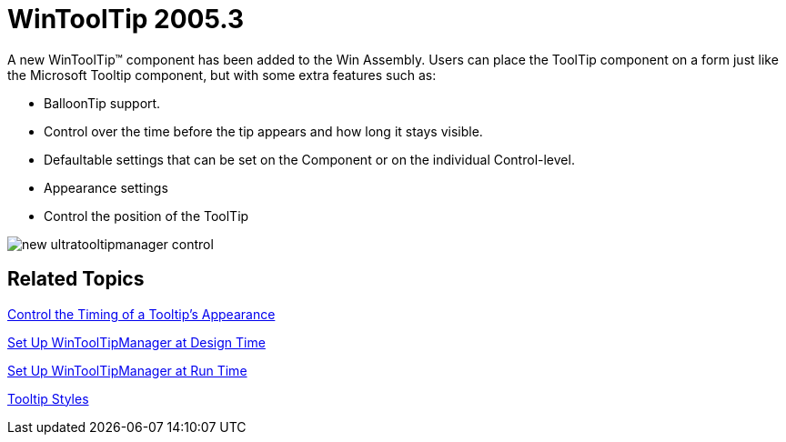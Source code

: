 ﻿////

|metadata|
{
    "name": "wintooltip-whats-new-2005-3",
    "controlName": [],
    "tags": [],
    "guid": "{E4C36D60-895B-481A-B604-F3A33DF583BF}",  
    "buildFlags": [],
    "createdOn": "0001-01-01T00:00:00Z"
}
|metadata|
////

= WinToolTip 2005.3

A new WinToolTip™ component has been added to the Win Assembly. Users can place the ToolTip component on a form just like the Microsoft Tooltip component, but with some extra features such as:

* BalloonTip support.
* Control over the time before the tip appears and how long it stays visible.
* Defaultable settings that can be set on the Component or on the individual Control-level.
* Appearance settings
* Control the position of the ToolTip

image::images/WinToolTips_Walk_Through_Setting_Up_ToolTips_At_Design-Time_04.png[new ultratooltipmanager control]

== Related Topics

link:wintooltipmanager-control-the-timing-of-a-tooltips-appearance.html[Control the Timing of a Tooltip's Appearance]

link:wintooltipmanager-set-up-wintooltipmanager-at-design-time.html[Set Up WinToolTipManager at Design Time]

link:wintooltipmanager-set-up-wintooltipmanager-at-run-time.html[Set Up WinToolTipManager at Run Time]

link:wintooltipmanager-tooltip-styles.html[Tooltip Styles]